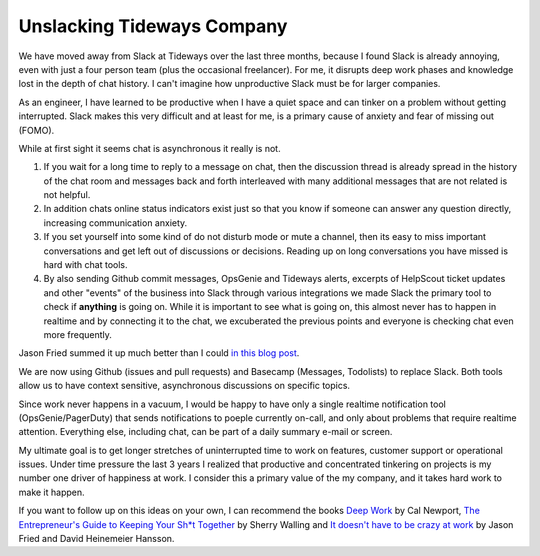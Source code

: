 Unslacking Tideways Company
===========================

We have moved away from Slack at Tideways over the last three months, because I
found Slack is already annoying, even with just a four person team (plus the
occasional freelancer). For me, it disrupts deep work phases and knowledge lost
in the depth of chat history. I can't imagine how unproductive Slack must be
for larger companies.

As an engineer, I have learned to be productive when I have a quiet space and
can tinker on a problem without getting interrupted. Slack makes this very
difficult and at least for me, is a primary cause of anxiety and fear of
missing out (FOMO).

While at first sight it seems chat is asynchronous it really is not.

1. If you wait for a long time to reply to a message on chat, then the
   discussion thread is already spread in the history of the chat room and
   messages back and forth interleaved with many additional messages that are
   not related is not helpful.
2. In addition chats online status indicators exist just so that you know
   if someone can answer any question directly, increasing communication
   anxiety.
3. If you set yourself into some kind of do not disturb mode or mute a channel,
   then its easy to miss important conversations and get left out of
   discussions or decisions. Reading up on long conversations you have missed
   is hard with chat tools.
4. By also sending Github commit messages, OpsGenie and Tideways alerts,
   excerpts of HelpScout ticket updates and other "events" of the business into
   Slack through various integrations we made Slack the primary tool to check
   if **anything** is going on. While it is important to see what is going on,
   this almost never has to happen in realtime and by connecting it to the
   chat, we excuberated the previous points and everyone is checking chat even
   more frequently.

Jason Fried summed it up much better than I could `in this blog post
<https://m.signalvnoise.com/is-group-chat-making-you-sweat-744659addf7d>`_.

We are now using Github (issues and pull requests) and Basecamp (Messages,
Todolists) to replace Slack. Both tools allow us to have context sensitive,
asynchronous discussions on specific topics.

Since work never happens in a vacuum, I would be happy to have only a
single realtime notification tool (OpsGenie/PagerDuty) that sends notifications
to poeple currently on-call, and only about problems that require realtime
attention. Everything else, including chat, can be part of a daily summary
e-mail or screen.

My ultimate goal is to get longer stretches of uninterrupted time to work on
features, customer support or operational issues. Under time pressure the last
3 years I realized that productive and concentrated tinkering on projects is my
number one driver of happiness at work. I consider this a primary value of the
my company, and it takes hard work to make it happen.

If you want to follow up on this ideas on your own, I can recommend the books
`Deep Work <http://calnewport.com/books/deep-work/>`_ by Cal Newport, `The
Entrepreneur's Guide to Keeping Your Sh*t Together
<https://zenfounder.com/products/entrepreneurs-guide-keeping-st-together/">`_
by Sherry Walling and `It doesn't have to be crazy at work
<https://basecamp.com/books/calm>`_ by Jason Fried and David Heinemeier
Hansson.

.. author:: default
.. categories:: none
.. tags:: Bootstrapping, DeepWork
.. comments::
